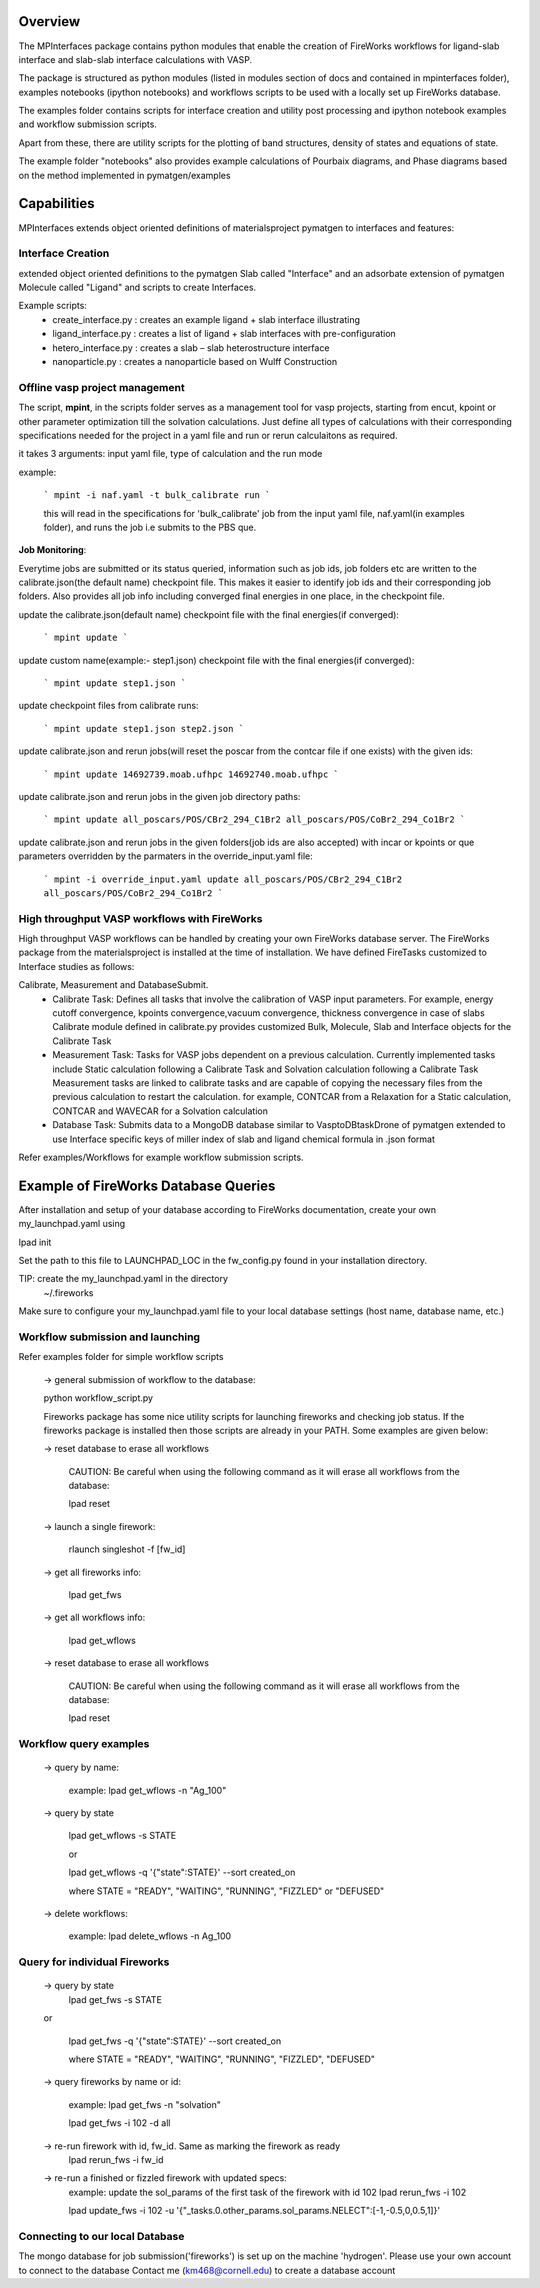 Overview
========

The MPInterfaces package contains python modules that enable the creation of 
FireWorks workflows for ligand-slab interface and slab-slab interface
calculations with VASP.

The package is structured as python modules (listed in modules section 
of docs and contained in mpinterfaces folder), examples notebooks 
(ipython notebooks) and workflows scripts to be 
used with a locally set up FireWorks database. 

The examples folder contains scripts for interface creation and utility post processing and 
ipython notebook examples and workflow submission scripts. 

Apart from these, there are utility scripts for the plotting of band structures, 
density of states and equations of state. 

The example folder "notebooks" also provides example calculations of Pourbaix diagrams, 
and Phase diagrams based on the method implemented in pymatgen/examples

Capabilities
============

MPInterfaces extends object oriented definitions of materialsproject pymatgen to 
interfaces and features:

Interface Creation 
------------------
extended object oriented definitions to 
the pymatgen Slab called "Interface" and an 
adsorbate extension of pymatgen Molecule 
called "Ligand" and scripts to create Interfaces. 

Example scripts: 
    - create_interface.py : creates an example ligand + slab interface illustrating
    - ligand_interface.py : creates a list of ligand + slab interfaces with pre-configuration
    - hetero_interface.py : creates a slab – slab heterostructure interface 
    - nanoparticle.py     : creates a nanoparticle based on Wulff Construction


Offline vasp project management
--------------------------------

The script, **mpint**, in the scripts folder serves as a management
tool for vasp projects, starting from encut, kpoint or other parameter
optimization till the solvation calculations. Just define all types of
calculations with their corresponding specifications needed for the
project in a yaml file and run or rerun calculaitons as required.

it takes 3 arguments: input yaml file, type of calculation and the
run mode

example:

   ```
   mpint -i naf.yaml -t bulk_calibrate run
   ```
   
   this will read in the specifications for 'bulk_calibrate' job
   from the input yaml file, naf.yaml(in examples folder), and
   runs the job i.e submits to the PBS que.

**Job Monitoring**:

Everytime jobs are submitted or its status queried, information
such as job ids, job folders etc are written to the calibrate.json(the default name) 
checkpoint file. This makes it easier to identify job ids and their
corresponding job folders. Also provides all job info including 
converged final energies in one place, in the checkpoint file.

update the calibrate.json(default name) checkpoint file with the final
energies(if converged):

   ```
   mpint update
   ```

update custom name(example:- step1.json) checkpoint file with the
final energies(if converged):

   ```
   mpint update step1.json
   ```

update checkpoint files from calibrate runs:

   ```
   mpint update step1.json step2.json
   ```

update calibrate.json and rerun jobs(will reset the poscar from the contcar
file if one exists) with the given ids:

   ```
   mpint update 14692739.moab.ufhpc 14692740.moab.ufhpc
   ```
       
update calibrate.json and rerun jobs in the given job directory paths:

   ```
   mpint update all_poscars/POS/CBr2_294_C1Br2 all_poscars/POS/CoBr2_294_Co1Br2
   ```
       
update calibrate.json and rerun jobs in the given folders(job ids are also accepted)
with incar or kpoints or que parameters overridden by the parmaters in
the override_input.yaml file:

   ```
   mpint -i override_input.yaml update all_poscars/POS/CBr2_294_C1Br2 all_poscars/POS/CoBr2_294_Co1Br2
   ```

High throughput VASP workflows with FireWorks  
---------------------------------------------

High throughput VASP workflows can be handled by creating your own FireWorks database server. 
The FireWorks package from the materialsproject is installed at the time of installation. 
We have defined FireTasks customized to Interface studies as follows: 

Calibrate, Measurement and DatabaseSubmit. 
    -  Calibrate Task: 
       Defines all tasks that involve the calibration of
       VASP input parameters. For example, energy cutoff convergence, 
       kpoints convergence,vacuum convergence, thickness convergence in case of slabs 
       Calibrate module defined in calibrate.py provides customized 
       Bulk, Molecule, Slab and Interface objects for the Calibrate Task

    -  Measurement Task: 
       Tasks for VASP jobs dependent on a previous calculation. Currently implemented 
       tasks include Static calculation following a Calibrate Task and Solvation calculation following a Calibrate Task 
       Measurement tasks are linked to calibrate tasks and are capable of copying 
       the necessary files from the previous calculation to restart the calculation.
       for example, CONTCAR from a Relaxation for a Static calculation, CONTCAR and WAVECAR for a Solvation calculation

    -  Database Task: 
       Submits data to a MongoDB database similar to VasptoDBtaskDrone 
       of pymatgen extended to use Interface specific keys of miller index of slab 
       and ligand chemical formula in .json format

Refer examples/Workflows for example workflow submission scripts. 

Example of FireWorks Database Queries
=====================================

After installation and setup of your database according to 
FireWorks documentation, create your own my_launchpad.yaml using

lpad init

Set the path to this file to LAUNCHPAD_LOC in 
the fw_config.py found in your installation directory.

TIP: create the my_launchpad.yaml in the directory
     ~/.fireworks

Make sure to configure your my_launchpad.yaml file to your local 
database settings (host name, database name, etc.)


Workflow submission and launching
---------------------------------

Refer examples folder for simple workflow scripts

      -> general submission of workflow to the database:

      python workflow_script.py
 
      Fireworks package has some nice utility scripts for launching
      fireworks and checking job status. If the fireworks package is
      installed then those scripts are already in your PATH. Some
      examples are given below:

      -> reset database to erase all workflows

	 CAUTION: Be careful when using the following command as it will 
	 erase all workflows from the database:

         lpad reset

      -> launch a single firework:

         rlaunch singleshot -f [fw_id]

      -> get all fireworks info:

         lpad get_fws

      -> get all workflows info:

         lpad get_wflows

      -> reset database to erase all workflows

         CAUTION: Be careful when using the following command as it will
         erase all workflows from the database:

         lpad reset



Workflow query examples
------------------------

      -> query by name:
           
           example:
	   lpad get_wflows -n "Ag_100"

      -> query by state
           
           lpad get_wflows -s STATE
      
           or
      
           lpad get_wflows -q '{"state":STATE}' --sort created_on

           where STATE = "READY", "WAITING", "RUNNING", "FIZZLED" or "DEFUSED"

      -> delete workflows:
           
           example:
           lpad delete_wflows -n Ag_100
    

Query for individual Fireworks
------------------------------

      -> query by state
           lpad get_fws -s STATE
      
      or
      
           lpad get_fws -q '{"state":STATE}' --sort created_on

           where STATE = "READY", "WAITING", "RUNNING", "FIZZLED", "DEFUSED"

      -> query fireworks by name or id:
           
           example:
           lpad get_fws -n "solvation"
	   
	   lpad get_fws -i 102 -d all

      -> re-run firework with id, fw_id. Same as marking the firework as ready
           lpad rerun_fws -i fw_id

      -> re-run a finished or fizzled firework with updated specs:
           example: update the sol_params of the first task of the firework with id 102
	   lpad rerun_fws -i 102
		
           lpad update_fws -i 102 -u '{"_tasks.0.other_params.sol_params.NELECT":[-1,-0.5,0,0.5,1]}'


Connecting to our local Database
--------------------------------

The mongo database for job submission('fireworks') is set up on the
machine 'hydrogen'.
Please use your own account to connect to the database
Contact me (km468@cornell.edu) to create a database account

